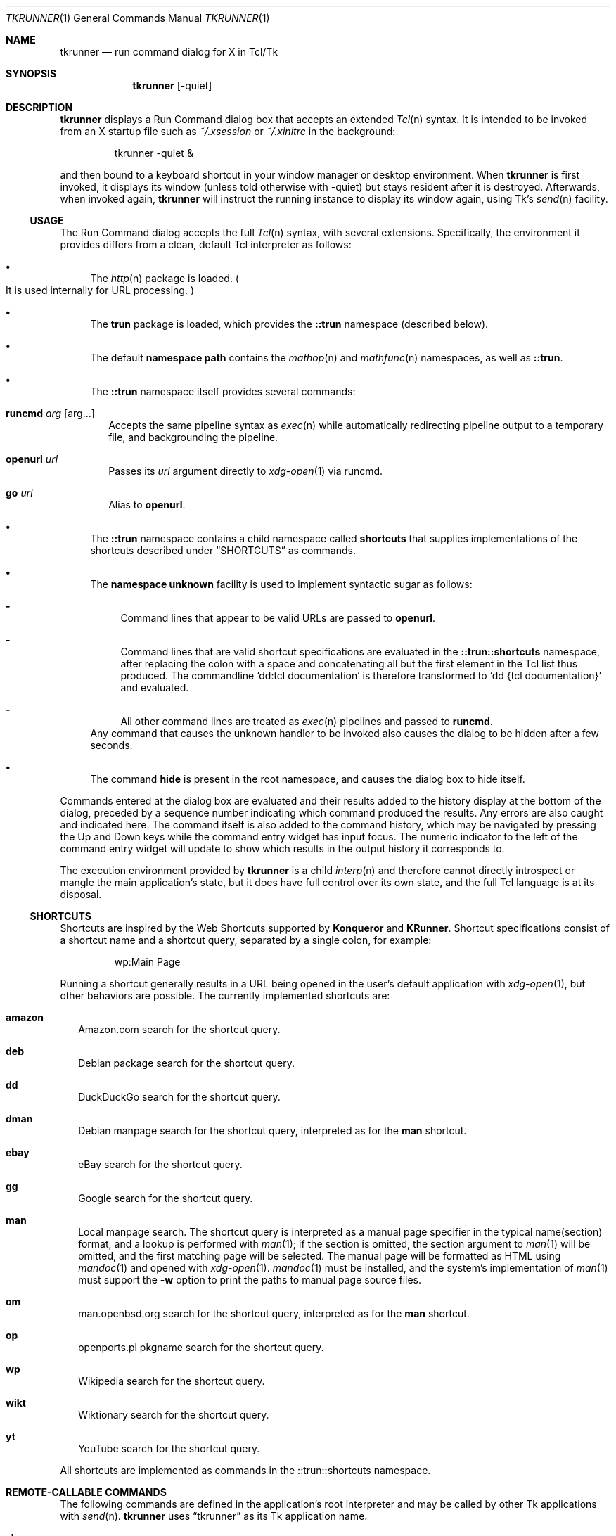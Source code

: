 .\" Copyright (c) 2020 Peter Piwowarski <peterjpiwowarski@gmail.com>
.\"
.\" Permission to use, copy, modify, and distribute this manual for any
.\" purpose with or without fee is hereby granted.
.\"
.\" THE MANUAL IS PROVIDED "AS IS" AND THE AUTHOR DISCLAIMS ALL WARRANTIES
.\" WITH REGARD TO THIS MANUAL INCLUDING ALL IMPLIED WARRANTIES OF
.\" MERCHANTABILITY AND FITNESS. IN NO EVENT SHALL THE AUTHOR BE LIABLE FOR
.\" ANY SPECIAL, DIRECT, INDIRECT, OR CONSEQUENTIAL DAMAGES OR ANY DAMAGES
.\" WHATSOEVER RESULTING FROM LOSS OF USE, DATA OR PROFITS, WHETHER IN AN
.\" ACTION OF CONTRACT, NEGLIGENCE OR OTHER TORTIOUS ACTION, ARISING OUT OF
.\" OR IN CONNECTION WITH THE USE OR PERFORMANCE OF THIS MANUAL.
.Dd $Mdocdate$
.Dt TKRUNNER 1
.Os
.Sh NAME
.Nm tkrunner
.Nd run command dialog for X in Tcl/Tk
.Sh SYNOPSIS
.Nm tkrunner
.Op -quiet
.Sh DESCRIPTION
.Nm
displays a Run Command dialog box that accepts an extended
.Xr Tcl n
syntax.
It is intended to be invoked from an X startup file such as
.Pa ~/.xsession
or
.Pa ~/.xinitrc
in the background:
.Bd -literal -offset -indent
tkrunner -quiet &
.Ed
.Pp
and then bound to a keyboard shortcut in your window manager or desktop environment.
When
.Nm
is first invoked, it displays its window
.Pq unless told otherwise with -quiet
but stays resident after it is destroyed.
Afterwards, when invoked again,
.Nm
will instruct the running instance to display its window again, using Tk's
.Xr send n
facility.
.Ss USAGE
The Run Command dialog accepts the full
.Xr Tcl n
syntax, with several extensions.
Specifically, the environment it provides differs from a clean, default Tcl
interpreter as follows:
.Bl -bullet
.It
The
.Xr http n
package is loaded.
.Po
It is used internally for URL processing.
.Pc
.It
The
.Sy trun
package is loaded, which provides the
.Sy ::trun
namespace
.Pq described below .
.It
The default
.Sy namespace path
contains the
.Xr mathop n
and
.Xr mathfunc n
namespaces, as well as
.Sy ::trun .
.It
The
.Sy ::trun
namespace itself provides several commands:
.Bl -tag -width 8
.It Cm runcmd Ar arg Op arg...
Accepts the same pipeline syntax as
.Xr exec n
while automatically redirecting pipeline output to a temporary file, and
backgrounding the pipeline.
.It Cm openurl Ar url
Passes its
.Ar url
argument directly to
.Xr xdg-open 1
via runcmd.
.It Cm go Ar url
Alias to
.Sy openurl .
.El
.It
The
.Sy ::trun
namespace contains a child namespace called
.Sy shortcuts
that supplies implementations of the shortcuts described under
.Sx SHORTCUTS
as commands.
.It
The
.Sy namespace unknown
facility is used to implement syntactic sugar as follows:
.Bl -dash
.It
Command lines that appear to be valid URLs are passed to
.Sy openurl .
.It
Command lines that are valid shortcut specifications are evaluated in the
.Sy ::trun::shortcuts
namespace, after replacing the colon with a space and concatenating all but the
first element in the Tcl list thus produced.
The commandline
.Sq dd:tcl documentation
is therefore transformed to
.Sq dd {tcl documentation}
and evaluated.
.It
All other command lines are treated as
.Xr exec n
pipelines and passed to
.Sy runcmd .
.El
Any command that causes the unknown handler to be invoked also causes the dialog
to be hidden after a few seconds.
.It
The command
.Sy hide
is present in the root namespace, and causes the dialog box to hide itself.
.El
.Pp
Commands entered at the dialog box are evaluated and their results added to the
history display at the bottom of the dialog, preceded by a sequence number
indicating which command produced the results.
Any errors are also caught and indicated here.
The command itself is also added to the command history, which may be navigated
by pressing the Up and Down keys while the command entry widget has input focus.
The numeric indicator to the left of the command entry widget will update to
show which results in the output history it corresponds to.
.Pp
The execution environment provided by
.Nm
is a child
.Xr interp n
and therefore cannot directly introspect or mangle the main application's state,
but it does have full control over its own state, and the full Tcl language is
at its disposal.
.Ss SHORTCUTS
Shortcuts are inspired by the Web Shortcuts supported by
.Sy Konqueror
and
.Sy KRunner .
Shortcut specifications consist of a shortcut name and a shortcut query,
separated by a single colon, for example:
.Bd -literal -offset -indent
wp:Main Page
.Ed
.Pp
Running a shortcut generally results in a URL being opened in the user's default
application with
.Xr xdg-open 1 ,
but other behaviors are possible.
The currently implemented shortcuts are:
.Bl -tag -width 8
.It Cm amazon
Amazon.com search for the shortcut query.
.It Cm deb
Debian package search for the shortcut query.
.It Cm dd
DuckDuckGo search for the shortcut query.
.It Cm dman
Debian manpage search for the shortcut query, interpreted as for the
.Sy man
shortcut.
.It Cm ebay
eBay search for the shortcut query.
.It Cm gg
Google search for the shortcut query.
.It Cm man
Local manpage search.
The shortcut query is interpreted as a manual page
specifier in the typical name(section) format, and a lookup is performed with
.Xr man 1 ;
if the section is omitted, the section argument to
.Xr man 1
will be omitted, and the first matching page will be selected.
The manual page will be formatted as HTML using
.Xr mandoc 1
and opened with
.Xr xdg-open 1 .
.Xr mandoc 1
must be installed, and the system's implementation of
.Xr man 1
must support the
.Fl w
option to print the paths to manual page source files.
.It Cm om
man.openbsd.org search for the shortcut query, interpreted as for the
.Sy man
shortcut.
.It Cm op
openports.pl pkgname search for the shortcut query.
.It Cm wp
Wikipedia search for the shortcut query.
.It Cm wikt
Wiktionary search for the shortcut query.
.It Cm yt
YouTube search for the shortcut query.
.El
.Pp
All shortcuts are implemented as commands in the ::trun::shortcuts namespace.
.Sh REMOTE-CALLABLE COMMANDS
The following commands are defined in the application's root interpreter and may
be called by other Tk applications with
.Xr send n .
.Nm
uses
.Dq tkrunner
as its Tk application name.
.Bl -tag -width 8
.It Cm show
Shows the Run Command dialog, raising its focus it it is already shown.
.It Cm hide
Hides the Run Command dialog, if it is shown.
.It Cm run Ar cmd
Run a command as though it was entered at the dialog box, properly registering
it in the command history.
.El
.Sh EXAMPLES
Run a program in the default search path:
.Bd -literal -offset -indent
xterm
.Ed
.Pp
Open a directory full of text files in
.Xr kate 1
using the
.Xr glob n
command
.Po
note that Tcl syntax applies, not the Bourne shell as in most other
run-command dialog utilities
.Pc :
.Bd -literal -offset -indent
kate {*}[glob -types f /home/user/src/tkrunner/*]
.Ed
.Pp
Evaluate arithmetic expressions in infix notation
.Po with the
.Xr expr n
command
.Pc :
.Bd -literal -offset -indent
expr {sin(3 * 3.14159 / 2)}
.Ed
.Pp
Or in prefix notation
.Po
with the commands found in the
.Xr mathop n
and
.Xr mathfunc n
namespaces
.Pc :
.Bd -literal -offset -indent
sin [/ [* 3 3.14159] 2]
.Ed
.Pp
Start the spreadsheet program
.Sy abs
.Pq found in the OpenBSD package of the same name ,
whose name clashes with the
.Xr mathfunc n
command
.Sy abs
.Po
the
.Sq ;hide
at the end may be omitted, since it merely causes the dialog to hide itself
after executing the command
.Pc :
.Bd -literal -offset -indent
runcmd abs ;hide
.Ed
.Sh BUGS
Much functionality remains to be implemented.
.Pp
The GUI layout is still a rough prototype, and is subject to drastic changes.
.Pp
Up-to-date information on any issues may be found on the Github issue tracker:
.Lk https://github.com/oldlaptop/tkrunner/issues
